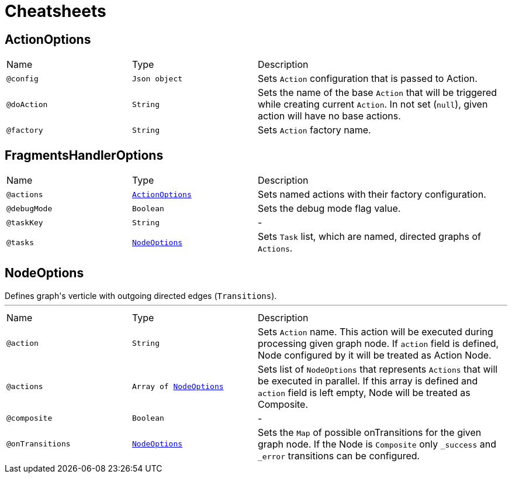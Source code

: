 = Cheatsheets

[[ActionOptions]]
== ActionOptions


[cols=">25%,25%,50%"]
[frame="topbot"]
|===
^|Name | Type ^| Description
|[[config]]`@config`|`Json object`|+++
Sets <code>Action</code> configuration that is passed to Action.
+++
|[[doAction]]`@doAction`|`String`|+++
Sets the name of the base <code>Action</code> that will be triggered while creating current <code>Action</code>. In not set (<code>null</code>), given action will have no base actions.
+++
|[[factory]]`@factory`|`String`|+++
Sets <code>Action</code> factory name.
+++
|===

[[FragmentsHandlerOptions]]
== FragmentsHandlerOptions


[cols=">25%,25%,50%"]
[frame="topbot"]
|===
^|Name | Type ^| Description
|[[actions]]`@actions`|`link:dataobjects.html#ActionOptions[ActionOptions]`|+++
Sets named actions with their factory configuration.
+++
|[[debugMode]]`@debugMode`|`Boolean`|+++
Sets the debug mode flag value.
+++
|[[taskKey]]`@taskKey`|`String`|-
|[[tasks]]`@tasks`|`link:dataobjects.html#NodeOptions[NodeOptions]`|+++
Sets <code>Task</code> list, which are named, directed graphs of <code>Actions</code>.
+++
|===

[[NodeOptions]]
== NodeOptions

++++
 Defines graph's verticle with outgoing directed edges (<code>Transitions</code>).
++++
'''

[cols=">25%,25%,50%"]
[frame="topbot"]
|===
^|Name | Type ^| Description
|[[action]]`@action`|`String`|+++
Sets <code>Action</code> name. This action will be executed during processing given graph node. If
 <code>action</code> field is defined, Node configured by it will be treated as Action Node.
+++
|[[actions]]`@actions`|`Array of link:dataobjects.html#NodeOptions[NodeOptions]`|+++
Sets list of <code>NodeOptions</code> that represents <code>Actions</code> that will be executed in
 parallel. If this array is defined and <code>action</code> field is left empty, Node will be treated
 as Composite.
+++
|[[composite]]`@composite`|`Boolean`|-
|[[onTransitions]]`@onTransitions`|`link:dataobjects.html#NodeOptions[NodeOptions]`|+++
Sets the <code>Map</code> of possible onTransitions for the given graph node. If the Node is <code>Composite</code> only <code>_success</code> and <code>_error</code> transitions can be configured.
+++
|===

